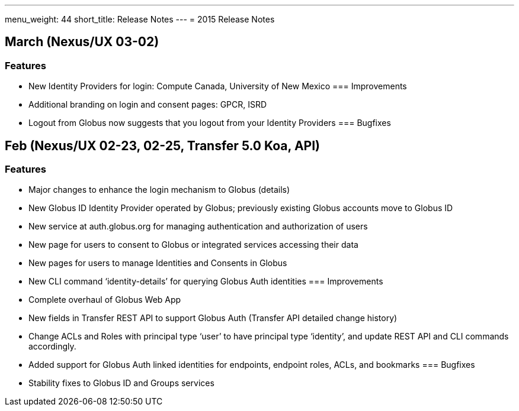 ---
menu_weight: 44
short_title: Release Notes
---
= 2015 Release Notes

== March (Nexus/UX 03-02)
=== Features
- New Identity Providers for login: Compute Canada, University of New Mexico
=== Improvements
- Additional branding on login and consent pages: GPCR, ISRD
- Logout from Globus now suggests that you logout from your Identity Providers
=== Bugfixes

== Feb (Nexus/UX 02-23, 02-25, Transfer 5.0 Koa, API)
=== Features
- Major changes to enhance the login mechanism to Globus (details)
- New Globus ID Identity Provider operated by Globus; previously existing Globus accounts move to Globus ID
- New service at auth.globus.org for managing authentication and authorization of users
- New page for users to consent to Globus or integrated services accessing their data
- New pages for users to manage Identities and Consents in Globus
- New CLI command ‘identity-details’ for querying Globus Auth identities
=== Improvements
- Complete overhaul of Globus Web App
- New fields in Transfer REST API to support Globus Auth (Transfer API detailed change history)
- Change ACLs and Roles with principal type ‘user’ to have principal type ‘identity’, and update REST API and CLI commands accordingly.
- Added support for Globus Auth linked identities for endpoints, endpoint roles, ACLs, and bookmarks
=== Bugfixes
- Stability fixes to Globus ID and Groups services
